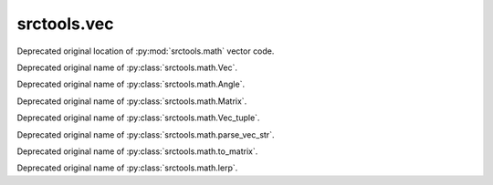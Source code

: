 srctools.vec
------------

.. py:module:: srctools.vec
	:deprecated:
	:synopsis: Moved to srctools.math.

Deprecated original location of :py:mod:`srctools.math` vector code.

.. py:class:: Vec
	:canonical: srctools.math.Vec

Deprecated original name of :py:class:`srctools.math.Vec`.

.. py:class:: Angle
	:canonical: srctools.math.Angle

Deprecated original name of :py:class:`srctools.math.Angle`.

.. py:class:: Matrix
	:canonical: srctools.math.Matrix

Deprecated original name of :py:class:`srctools.math.Matrix`.

.. py:class:: Vec_tuple
	:canonical: srctools.math.Vec_tuple

Deprecated original name of :py:class:`srctools.math.Vec_tuple`.

.. py:function:: parse_vec_str
	:canonical: srctools.math.parse_vec_str

Deprecated original name of :py:class:`srctools.math.parse_vec_str`.

.. py:function:: to_matrix
	:canonical: srctools.math.to_matrix

Deprecated original name of :py:class:`srctools.math.to_matrix`.

.. py:function:: lerp
	:canonical: srctools.math.lerp

Deprecated original name of :py:class:`srctools.math.lerp`.
